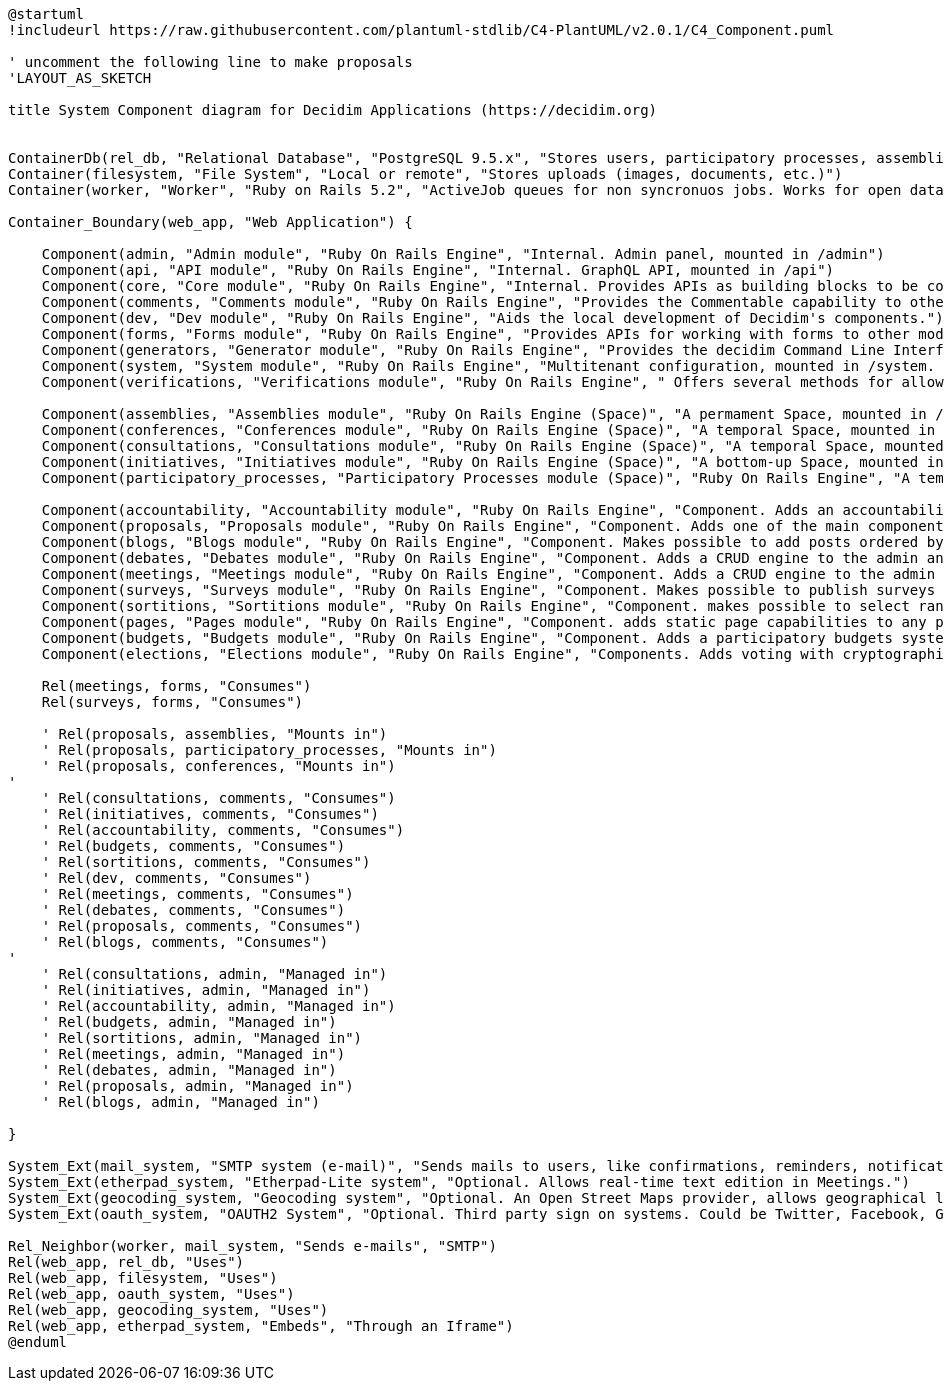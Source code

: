 [plantuml]
....
@startuml
!includeurl https://raw.githubusercontent.com/plantuml-stdlib/C4-PlantUML/v2.0.1/C4_Component.puml

' uncomment the following line to make proposals
'LAYOUT_AS_SKETCH

title System Component diagram for Decidim Applications (https://decidim.org)


ContainerDb(rel_db, "Relational Database", "PostgreSQL 9.5.x", "Stores users, participatory processes, assemblies, consultations, initiatives, proposals, meetings, etc.")
Container(filesystem, "File System", "Local or remote", "Stores uploads (images, documents, etc.)")
Container(worker, "Worker", "Ruby on Rails 5.2", "ActiveJob queues for non syncronuos jobs. Works for open data requests, sending emails, etc.")

Container_Boundary(web_app, "Web Application") {

    Component(admin, "Admin module", "Ruby On Rails Engine", "Internal. Admin panel, mounted in /admin")
    Component(api, "API module", "Ruby On Rails Engine", "Internal. GraphQL API, mounted in /api")
    Component(core, "Core module", "Ruby On Rails Engine", "Internal. Provides APIs as building blocks to be consumed by the rest of the modules.")
    Component(comments, "Comments module", "Ruby On Rails Engine", "Provides the Commentable capability to other modules.")
    Component(dev, "Dev module", "Ruby On Rails Engine", "Aids the local development of Decidim's components.")
    Component(forms, "Forms module", "Ruby On Rails Engine", "Provides APIs for working with forms to other modules (like Surveys and Meetings)")
    Component(generators, "Generator module", "Ruby On Rails Engine", "Provides the decidim Command Line Interface.")
    Component(system, "System module", "Ruby On Rails Engine", "Multitenant configuration, mounted in /system. Can create and manage all the instances of an installation.")
    Component(verifications, "Verifications module", "Ruby On Rails Engine", " Offers several methods for allowing participants to get authorization to perform certain privileged actions.")

    Component(assemblies, "Assemblies module", "Ruby On Rails Engine (Space)", "A permament Space, mounted in /assemblies.")
    Component(conferences, "Conferences module", "Ruby On Rails Engine (Space)", "A temporal Space, mounted in /conferences.")
    Component(consultations, "Consultations module", "Ruby On Rails Engine (Space)", "A temporal Space, mounted in /consultations.")
    Component(initiatives, "Initiatives module", "Ruby On Rails Engine (Space)", "A bottom-up Space, mounted in /initiatives. A participant can collect signatures to bring an issue to the organization.")
    Component(participatory_processes, "Participatory Processes module (Space)", "Ruby On Rails Engine", "A temporal Space, mounted in /processes.")

    Component(accountability, "Accountability module", "Ruby On Rails Engine", "Component. Adds an accountability section to any participatory space so users can follow along the state of the accepted proposals.")
    Component(proposals, "Proposals module", "Ruby On Rails Engine", "Component. Adds one of the main components of Decidim: allows users to contribute to a participatory space by creating proposals.")
    Component(blogs, "Blogs module", "Ruby On Rails Engine", "Component. Makes possible to add posts ordered by publication time to spaces.")
    Component(debates, "Debates module", "Ruby On Rails Engine", "Component. Adds a CRUD engine to the admin and public view scoped inside the participatory process.")
    Component(meetings, "Meetings module", "Ruby On Rails Engine", "Component. Adds a CRUD engine to the admin and public view scoped inside the participatory process.")
    Component(surveys, "Surveys module", "Ruby On Rails Engine", "Component. Makes possible to publish surveys (for registered participants or visitors users).")
    Component(sortitions, "Sortitions module", "Ruby On Rails Engine", "Component. makes possible to select randomly a number of proposals among a set of proposals (or a category of proposals within a set) maximizing guarantees of randomness and avoiding manipulation of results by the administrator.")
    Component(pages, "Pages module", "Ruby On Rails Engine", "Component. adds static page capabilities to any participatory space. It basically provides an interface to include arbitrary HTML content to any step.")
    Component(budgets, "Budgets module", "Ruby On Rails Engine", "Component. Adds a participatory budgets system to any participatory space.")
    Component(elections, "Elections module", "Ruby On Rails Engine", "Components. Adds voting with cryptographic capabilities.")

    Rel(meetings, forms, "Consumes")
    Rel(surveys, forms, "Consumes")

    ' Rel(proposals, assemblies, "Mounts in")
    ' Rel(proposals, participatory_processes, "Mounts in")
    ' Rel(proposals, conferences, "Mounts in")
'
    ' Rel(consultations, comments, "Consumes")
    ' Rel(initiatives, comments, "Consumes")
    ' Rel(accountability, comments, "Consumes")
    ' Rel(budgets, comments, "Consumes")
    ' Rel(sortitions, comments, "Consumes")
    ' Rel(dev, comments, "Consumes")
    ' Rel(meetings, comments, "Consumes")
    ' Rel(debates, comments, "Consumes")
    ' Rel(proposals, comments, "Consumes")
    ' Rel(blogs, comments, "Consumes")
'
    ' Rel(consultations, admin, "Managed in")
    ' Rel(initiatives, admin, "Managed in")
    ' Rel(accountability, admin, "Managed in")
    ' Rel(budgets, admin, "Managed in")
    ' Rel(sortitions, admin, "Managed in")
    ' Rel(meetings, admin, "Managed in")
    ' Rel(debates, admin, "Managed in")
    ' Rel(proposals, admin, "Managed in")
    ' Rel(blogs, admin, "Managed in")

}

System_Ext(mail_system, "SMTP system (e-mail)", "Sends mails to users, like confirmations, reminders, notifications, etc.")
System_Ext(etherpad_system, "Etherpad-Lite system", "Optional. Allows real-time text edition in Meetings.")
System_Ext(geocoding_system, "Geocoding system", "Optional. An Open Street Maps provider, allows geographical localization of Proposals and Meetings..")
System_Ext(oauth_system, "OAUTH2 System", "Optional. Third party sign on systems. Could be Twitter, Facebook, Google or any other OAUTH2 providers.")

Rel_Neighbor(worker, mail_system, "Sends e-mails", "SMTP")
Rel(web_app, rel_db, "Uses")
Rel(web_app, filesystem, "Uses")
Rel(web_app, oauth_system, "Uses")
Rel(web_app, geocoding_system, "Uses")
Rel(web_app, etherpad_system, "Embeds", "Through an Iframe")
@enduml
....
